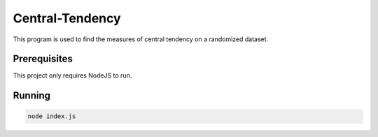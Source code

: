 Central-Tendency
=================

This program is used to find the measures of central tendency on a randomized dataset.

Prerequisites
-------------

This project only requires NodeJS to run.

Running
-------------

.. code-block:: sh

   node index.js
